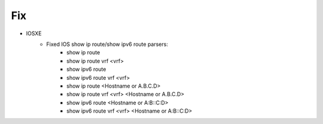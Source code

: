 --------------------------------------------------------------------------------
                                Fix
--------------------------------------------------------------------------------
* IOSXE
    * Fixed IOS show ip route/show ipv6 route parsers:
        * show ip route
        * show ip route vrf <vrf>
        * show ipv6 route
        * show ipv6 route vrf <vrf>
        * show ip route <Hostname or A.B.C.D>
        * show ip route vrf <vrf> <Hostname or A.B.C.D>
        * show ipv6 route <Hostname or A:B::C:D>
        * show ipv6 route vrf <vrf> <Hostname or A:B::C:D>
